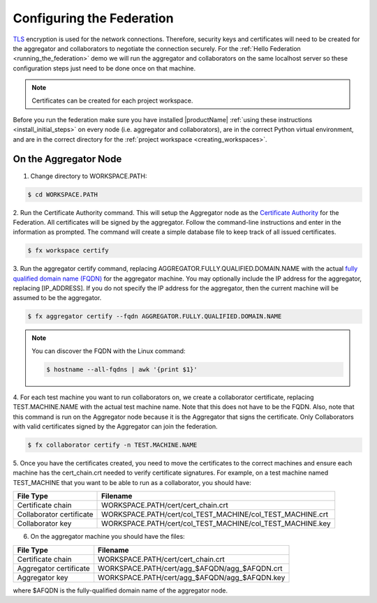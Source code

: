 .. # Copyright (C) 2020 Intel Corporation
.. # Licensed subject to the terms of the separately executed evaluation license agreement between Intel Corporation and you.

**************************
Configuring the Federation
**************************

`TLS <https://en.wikipedia.org/wiki/Transport_Layer_Security>`_ encryption is
used for the network connections.
Therefore, security keys and certificates will need to be created for the
aggregator and collaborators
to negotiate the connection securely. For the :ref:`Hello Federation <running_the_federation>` demo
we will run the aggregator and collaborators on the same localhost server
so these configuration steps just need to be done once on that machine.

.. note::
   Certificates can be created for each project workspace.

.. _install_certs:

Before you run the federation make sure you have installed |productName| 
:ref:`using these instructions <install_initial_steps>` on every node (i.e. aggregator and collaborators), 
are in the correct Python virtual environment, and are in the correct directory for the :ref:`project workspace <creating_workspaces>`.


On the Aggregator Node
######################

1. Change directory to WORKSPACE.PATH:

.. code-block:: console

  $ cd WORKSPACE.PATH

2.	Run the Certificate Authority command. This will setup the Aggregator node
as the `Certificate Authority <https://en.wikipedia.org/wiki/Certificate_authority>`_
for the Federation. All certificates will be
signed by the aggregator. Follow the command-line instructions and enter
in the information as prompted. The command will create a simple database
file to keep track of all issued certificates.

.. code-block:: console

  $ fx workspace certify

3.	Run the aggregator certify command, replacing AGGREGATOR.FULLY.QUALIFIED.DOMAIN.NAME
with the actual `fully qualified domain name (FQDN) <https://en.wikipedia.org/wiki/Fully_qualified_domain_name>`_
for the aggregator machine. You may optionally include the
IP address for the aggregator, replacing [IP_ADDRESS]. If you do not specify
the IP address for the aggregator, then the current machine will be
assumed to be the aggregator.

.. code-block:: console

  $ fx aggregator certify --fqdn AGGREGATOR.FULLY.QUALIFIED.DOMAIN.NAME

.. note::
   You can discover the FQDN with the Linux command:

   .. code-block:: console

     $ hostname --all-fqdns | awk '{print $1}'

4.	For each test machine you want to run collaborators on, we create a collaborator
certificate, replacing TEST.MACHINE.NAME with the actual test machine name.
Note that this does not have to be the FQDN. Also, note that this command
is run on the Aggregator node because it is the Aggregator that signs the
certificate. Only Collaborators with valid certificates signed by
the Aggregator can join the federation.

.. code-block:: console

  $ fx collaborator certify -n TEST.MACHINE.NAME

5.	Once you have the certificates created, you need to move the certificates
to the correct machines and ensure each machine has the cert_chain.crt
needed to verify certificate signatures.
For example, on a test machine named TEST_MACHINE that
you want to be able to run as a collaborator, you should have:

+---------------------------+--------------------------------------------------------------+
| File Type                 | Filename                                                     |
+===========================+==============================================================+
| Certificate chain         | WORKSPACE.PATH/cert/cert_chain.crt                           |
+---------------------------+--------------------------------------------------------------+
| Collaborator certificate  | WORKSPACE.PATH/cert/col_TEST_MACHINE/col_TEST_MACHINE.crt    |
+---------------------------+--------------------------------------------------------------+
| Collaborator key          | WORKSPACE.PATH/cert/col_TEST_MACHINE/col_TEST_MACHINE.key    |
+---------------------------+--------------------------------------------------------------+

6.	On the aggregator machine you should have the files:

+---------------------------+--------------------------------------------------+
| File Type                 | Filename                                         |
+===========================+==================================================+
| Certificate chain         | WORKSPACE.PATH/cert/cert_chain.crt               |
+---------------------------+--------------------------------------------------+
| Aggregator certificate    | WORKSPACE.PATH/cert/agg_$AFQDN/agg_$AFQDN.crt    |
+---------------------------+--------------------------------------------------+
| Aggregator key            | WORKSPACE.PATH/cert/agg_$AFQDN/agg_$AFQDN.key    |
+---------------------------+--------------------------------------------------+

where $AFQDN is the fully-qualified domain name of the aggregator node.

